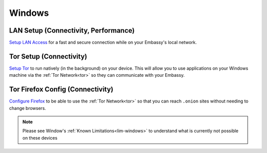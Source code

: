 .. _dg-windows:

=======
Windows
=======

LAN Setup (Connectivity, Performance)
-------------------------------------

`Setup LAN Access <docs.start9.com/user-manual/configuration/lan-setup/lan-windows>`_ for a fast and secure connection while on your Embassy's local network.

Tor Setup (Connectivity)
------------------------

`Setup Tor <docs.start9.com/user-manual/configuration/tor-setup/tor-os/tor-windows>`_ to run natively (in the background) on your device.  This will allow you to use applications on your Windows machine via the :ref:`Tor Network<tor>` so they can communicate with your Embassy.

Tor Firefox Config (Connectivity)
---------------------------------

`Configure Firefox <docs.start9.com/user-manual/configuration/tor-setup/tor-firefox/torff-windows>`_ to be able to use the :ref:`Tor Network<tor>` so that you can reach ``.onion`` sites without needing to change browsers.

.. note:: Please see Window's :ref:`Known Limitations<lim-windows>` to understand what is currently not possible on these devices